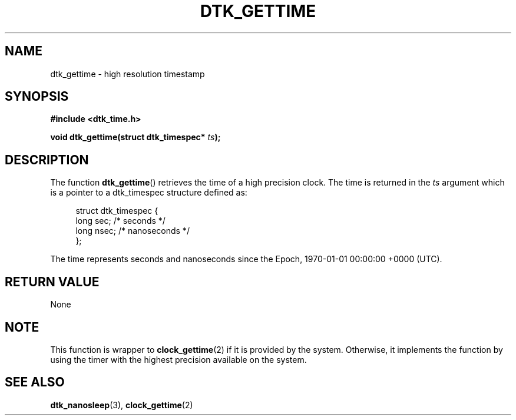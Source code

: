 .\"Copyright 2011 (c) EPFL
.TH DTK_GETTIME 3 2011 "EPFL" "Draw Toolkit manual"
.SH NAME
dtk_gettime - high resolution timestamp
.SH SYNOPSIS
.LP
.B #include <dtk_time.h>
.sp
.BI "void dtk_gettime(struct dtk_timespec* " ts ");"
.br
.SH DESCRIPTION
The function \fBdtk_gettime\fP() retrieves the time of a high precision
clock. The time is returned in the \fIts\fP argument which is a pointer to
a dtk_timespec structure defined as:
.sp
.in +4n
.nf
struct dtk_timespec {
    long sec;    /* seconds */
    long nsec;   /* nanoseconds */
};
.fi
.in
.LP
The time represents seconds and nanoseconds since the Epoch, 1970-01-01
00:00:00 +0000  (UTC). 
.SH "RETURN VALUE"
.LP
None
.SH NOTE
.LP
This function is wrapper to \fBclock_gettime\fP(2) if it is provided by the
system. Otherwise, it implements the function by using the timer with the
highest precision available on the system.
.SH "SEE ALSO"
.BR dtk_nanosleep (3),
.BR clock_gettime (2)
